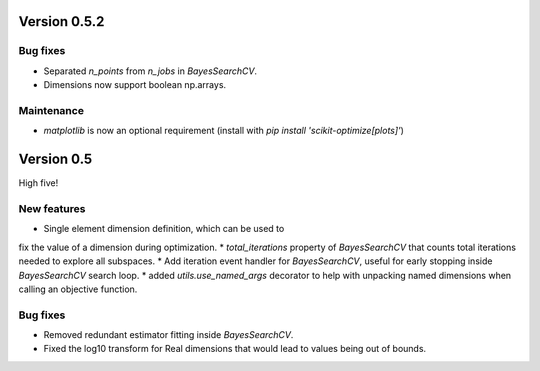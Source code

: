 Version 0.5.2
=============

Bug fixes
---------

* Separated `n_points` from `n_jobs` in `BayesSearchCV`.
* Dimensions now support boolean np.arrays.

Maintenance
-----------

* `matplotlib` is now an optional requirement (install with `pip install 'scikit-optimize[plots]'`)

Version 0.5
===========

High five!

New features
------------

* Single element dimension definition, which can be used to
fix the value of a dimension during optimization.
* `total_iterations` property of `BayesSearchCV` that
counts total iterations needed to explore all subspaces.
* Add iteration event handler for `BayesSearchCV`, useful
for early stopping inside `BayesSearchCV` search loop.
* added `utils.use_named_args` decorator to help with unpacking named dimensions
when calling an objective function.

Bug fixes
---------

* Removed redundant estimator fitting inside `BayesSearchCV`.
* Fixed the log10 transform for Real dimensions that would lead to values being
  out of bounds.
